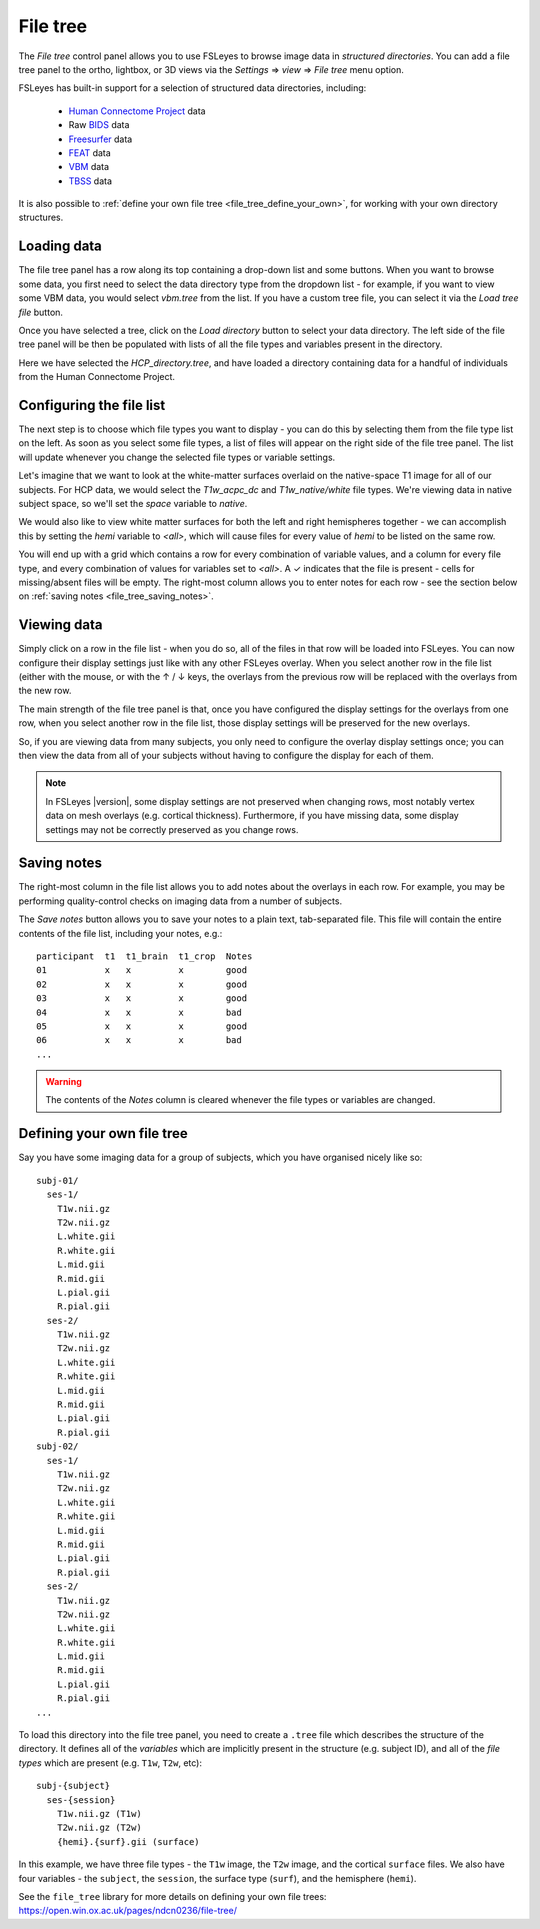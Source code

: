 .. |right_arrow| unicode:: U+21D2
.. |up_arrow|    unicode:: U+2191
.. |down_arrow|  unicode:: U+2193
.. |tick|        unicode:: U+2713


.. _file_tree:


File tree
=========


The *File tree* control panel allows you to use FSLeyes to browse image data
in *structured directories*. You can add a file tree panel to the ortho,
lightbox, or 3D views via the *Settings* |right_arrow| *view* |right_arrow|
*File tree* menu option.


FSLeyes has built-in support for a selection of structured data directories,
including:

 - `Human Connectome Project <https://www.humanconnectome.org/>`_ data
 - Raw `BIDS <https://bids.neuroimaging.io/>`_ data
 - `Freesurfer <http://www.freesurfer.net/>`_ data
 - `FEAT <https://fsl.fmrib.ox.ac.uk/fsl/fslwiki/FEAT>`_ data
 - `VBM <https://fsl.fmrib.ox.ac.uk/fsl/fslwiki/FSLVBM>`_ data
 - `TBSS <https://fsl.fmrib.ox.ac.uk/fsl/fslwiki/TBSS>`_ data

It is also possible to :ref:`define your own file tree
<file_tree_define_your_own>`, for working with your own directory structures.


Loading data
------------


.. image:: images/filetree_toprow.png
   :width: 60%
   :align: center


.. image:: images/filetree_filetypes_and_variables.png
   :width: 20%
   :align: left


The file tree panel has a row along its top containing a drop-down list and
some buttons.  When you want to browse some data, you first need to select the
data directory type from the dropdown list - for example, if you want to view
some VBM data, you would select *vbm.tree* from the list.  If you have a
custom tree file, you can select it via the *Load tree file* button.


Once you have selected a tree, click on the *Load directory* button to select
your data directory. The left side of the file tree panel will be then be
populated with lists of all the file types and variables present in the
directory.


Here we have selected the *HCP_directory.tree*, and have loaded a directory
containing data for a handful of individuals from the Human Connectome
Project.


Configuring the file list
-------------------------


The next step is to choose which file types you want to display - you can do
this by selecting them from the file type list on the left.  As soon as you
select some file types, a list of files will appear on the right side of the
file tree panel. The list will update whenever you change the selected file
types or variable settings.


Let's imagine that we want to look at the white-matter surfaces overlaid on
the native-space T1 image for all of our subjects. For HCP data, we would
select the *T1w_acpc_dc* and *T1w_native/white* file types. We're viewing data
in native subject space, so we'll set the *space* variable to *native*.


We would also like to view white matter surfaces for both the left and right
hemispheres together - we can accomplish this by setting the *hemi* variable
to *<all>*, which will cause files for every value of *hemi* to be listed on
the same row.


.. image:: images/filetree_filelist.png
   :width: 70%
   :align: center


You will end up with a grid which contains a row for every combination of
variable values, and a column for every file type, and every combination of
values for variables set to *<all>*. A |tick| indicates that the file is
present - cells for missing/absent files will be empty. The right-most column
allows you to enter notes for each row - see the section below on :ref:`saving
notes <file_tree_saving_notes>`.


Viewing data
------------

Simply click on a row in the file list - when you do so, all of the files in
that row will be loaded into FSLeyes. You can now configure their display
settings just like with any other FSLeyes overlay. When you select another row
in the file list (either with the mouse, or with the |up_arrow| / |down_arrow|
keys, the overlays from the previous row will be replaced with the overlays
from the new row.


.. image:: images/filetree_viewdata.png
   :width: 70%
   :align: center


The main strength of the file tree panel is that, once you have configured the
display settings for the overlays from one row, when you select another row in
the file list, those display settings will be preserved for the new overlays.


So, if you are viewing data from many subjects, you only need to configure the
overlay display settings once; you can then view the data from all of your
subjects without having to configure the display for each of them.


.. note:: In FSLeyes |version|, some display settings are not preserved when
          changing rows, most notably vertex data on mesh overlays
          (e.g. cortical thickness).  Furthermore, if you have missing data,
          some display settings may not be correctly preserved as you change
          rows.


.. _file_tree_saving_notes:

Saving notes
------------


The right-most column in the file list allows you to add notes about the
overlays in each row. For example, you may be performing quality-control
checks on imaging data from a number of subjects.


.. image:: images/filetree_notes.png
   :width: 70%
   :align: center


The *Save notes* button allows you to save your notes to a plain text,
tab-separated file. This file will contain the entire contents of the
file list, including your notes, e.g.::

    participant  t1  t1_brain  t1_crop  Notes
    01           x   x         x        good
    02           x   x         x        good
    03           x   x         x        good
    04           x   x         x        bad
    05           x   x         x        good
    06           x   x         x        bad
    ...


.. warning:: The contents of the *Notes* column is cleared whenever the file
             types or variables are changed.



.. _file_tree_define_your_own:

Defining your own file tree
---------------------------

Say you have some imaging data for a group of subjects, which you have
organised nicely like so::

  subj-01/
    ses-1/
      T1w.nii.gz
      T2w.nii.gz
      L.white.gii
      R.white.gii
      L.mid.gii
      R.mid.gii
      L.pial.gii
      R.pial.gii
    ses-2/
      T1w.nii.gz
      T2w.nii.gz
      L.white.gii
      R.white.gii
      L.mid.gii
      R.mid.gii
      L.pial.gii
      R.pial.gii
  subj-02/
    ses-1/
      T1w.nii.gz
      T2w.nii.gz
      L.white.gii
      R.white.gii
      L.mid.gii
      R.mid.gii
      L.pial.gii
      R.pial.gii
    ses-2/
      T1w.nii.gz
      T2w.nii.gz
      L.white.gii
      R.white.gii
      L.mid.gii
      R.mid.gii
      L.pial.gii
      R.pial.gii
  ...

To load this directory into the file tree panel, you need to create a
``.tree`` file which describes the structure of the directory. It defines all
of the *variables* which are implicitly present in the structure (e.g. subject
ID), and all of the *file types* which are present (e.g. ``T1w``, ``T2w``,
etc)::

  subj-{subject}
    ses-{session}
      T1w.nii.gz (T1w)
      T2w.nii.gz (T2w)
      {hemi}.{surf}.gii (surface)


In this example, we have three file types - the ``T1w`` image, the ``T2w``
image, and the cortical ``surface`` files. We also have four variables - the
``subject``, the ``session``, the surface type (``surf``), and the hemisphere
(``hemi``).


See the ``file_tree`` library for more details on defining your own file
trees: https://open.win.ox.ac.uk/pages/ndcn0236/file-tree/
